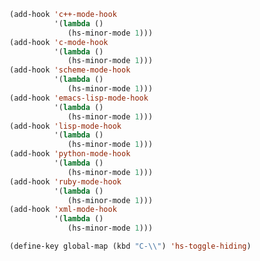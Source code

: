 #+BEGIN_SRC emacs-lisp
  (add-hook 'c++-mode-hook
            '(lambda ()
               (hs-minor-mode 1)))
  (add-hook 'c-mode-hook
            '(lambda ()
               (hs-minor-mode 1)))
  (add-hook 'scheme-mode-hook
            '(lambda ()
               (hs-minor-mode 1)))
  (add-hook 'emacs-lisp-mode-hook
            '(lambda ()
               (hs-minor-mode 1)))
  (add-hook 'lisp-mode-hook
            '(lambda ()
               (hs-minor-mode 1)))
  (add-hook 'python-mode-hook
            '(lambda ()
               (hs-minor-mode 1)))
  (add-hook 'ruby-mode-hook
            '(lambda ()
               (hs-minor-mode 1)))
  (add-hook 'xml-mode-hook
            '(lambda ()
               (hs-minor-mode 1)))

  (define-key global-map (kbd "C-\\") 'hs-toggle-hiding)
#+END_SRC
